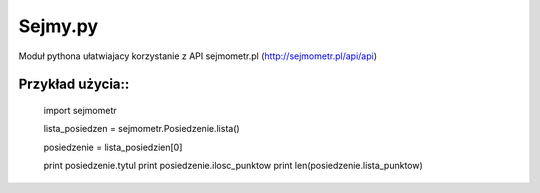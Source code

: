 ========
Sejmy.py
========

Moduł pythona ułatwiajacy korzystanie z API sejmometr.pl
(http://sejmometr.pl/api/api)

Przykład użycia::
===============


    import sejmometr

    lista_posiedzen = sejmometr.Posiedzenie.lista()

    posiedzenie = lista_posiedzien[0]

    print posiedzenie.tytul
    print posiedzenie.ilosc_punktow
    print len(posiedzenie.lista_punktow)
